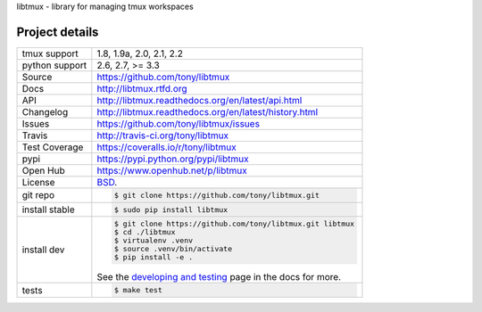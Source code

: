 libtmux - library for managing tmux workspaces

|pypi| |docs| |build-status| |coverage| |license|

Project details
---------------

==============  ==========================================================
tmux support    1.8, 1.9a, 2.0, 2.1, 2.2
python support  2.6, 2.7, >= 3.3
Source          https://github.com/tony/libtmux
Docs            http://libtmux.rtfd.org
API             http://libtmux.readthedocs.org/en/latest/api.html
Changelog       http://libtmux.readthedocs.org/en/latest/history.html
Issues          https://github.com/tony/libtmux/issues
Travis          http://travis-ci.org/tony/libtmux
Test Coverage   https://coveralls.io/r/tony/libtmux
pypi            https://pypi.python.org/pypi/libtmux
Open Hub        https://www.openhub.net/p/libtmux
License         `BSD`_.
git repo        .. code-block:: bash

                    $ git clone https://github.com/tony/libtmux.git
install stable  .. code-block:: bash

                    $ sudo pip install libtmux
install dev     .. code-block:: bash

                    $ git clone https://github.com/tony/libtmux.git libtmux
                    $ cd ./libtmux
                    $ virtualenv .venv
                    $ source .venv/bin/activate
                    $ pip install -e .

                See the `developing and testing`_ page in the docs for
                more.
tests           .. code-block:: bash

                    $ make test
==============  ==========================================================

.. _BSD: http://opensource.org/licenses/BSD-3-Clause
.. _developing and testing: http://libtmux.readthedocs.org/en/latest/developing.html
.. _installing bash completion: http://libtmux.readthedocs.org/en/latest/quickstart.html#bash-completion
.. _Developing and Testing: http://libtmux.readthedocs.org/en/latest/developing.html
.. _Issues tracker: https://github.com/tony/libtmux/issues

.. |pypi| image:: https://img.shields.io/pypi/v/libtmux.svg
    :alt: Python Package
    :target: http://badge.fury.io/py/libtmux

.. |build-status| image:: https://img.shields.io/travis/tony/libtmux.svg
   :alt: Build Status
   :target: https://travis-ci.org/tony/libtmux

.. |coverage| image:: https://img.shields.io/coveralls/tony/libtmux.svg
    :alt: Code Coverage
    :target: https://coveralls.io/r/tony/libtmux?branch=master
    
.. |license| image:: https://img.shields.io/github/license/tony/libtmux.svg
    :alt: License 

.. |docs| image:: https://readthedocs.org/projects/libtmux/badge/?version=latest
    :alt: Documentation Status
    :scale: 100%
    :target: https://readthedocs.org/projects/libtmux/
